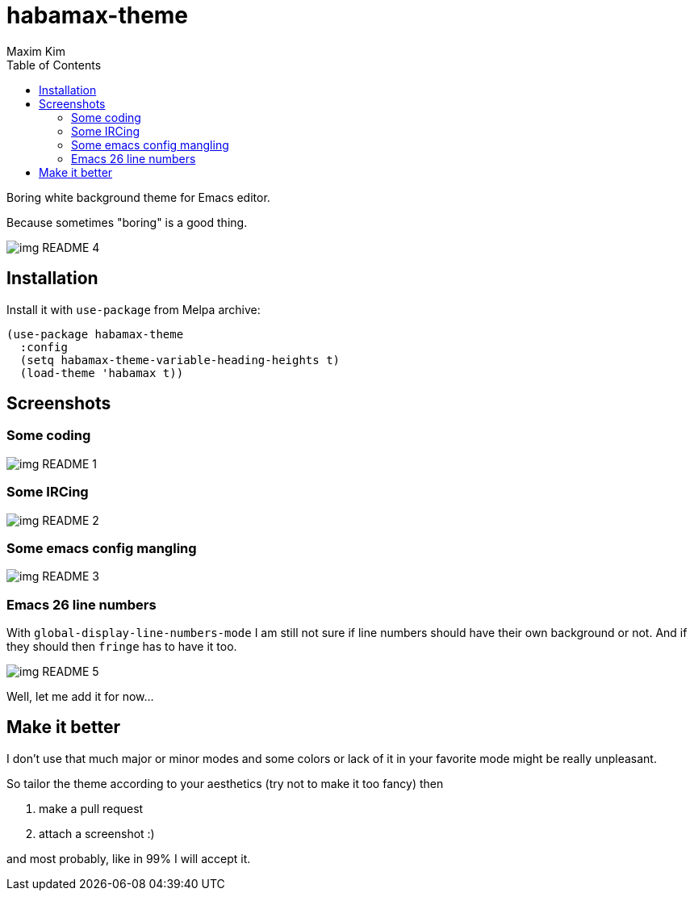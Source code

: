 = habamax-theme
:author: Maxim Kim
:experimental:
:toc:
:icons: font
:autofit-option:
:source-highlighter: rouge
:rouge-style: github
:imagesdir: images
:doctype: article


Boring white background theme for Emacs editor.

Because sometimes "boring" is a good thing.

image::img_README_4.png[]

== Installation

Install it with `use-package` from Melpa archive:

[source,elisp]
----
(use-package habamax-theme
  :config
  (setq habamax-theme-variable-heading-heights t)
  (load-theme 'habamax t))
----

== Screenshots

=== Some coding
image::img_README_1.png[]


=== Some IRCing
image::img_README_2.png[]


=== Some emacs config mangling
image::img_README_3.png[]


=== Emacs 26 line numbers

With `global-display-line-numbers-mode` I am still not sure if line numbers
should have their own background or not. And if they should then `fringe` has to
have it too.

image::img_README_5.png[]

Well, let me add it for now...



== Make it better

I don't use that much major or minor modes and some colors or lack of it in your favorite mode might be really unpleasant.

So tailor the theme according to your aesthetics (try not to make it too fancy) then

. make a pull request
. attach a screenshot :)

and most probably, like in 99% I will accept it.
